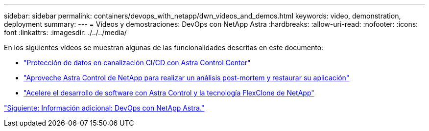 ---
sidebar: sidebar 
permalink: containers/devops_with_netapp/dwn_videos_and_demos.html 
keywords: video, demonstration, deployment 
summary:  
---
= Vídeos y demostraciones: DevOps con NetApp Astra
:hardbreaks:
:allow-uri-read: 
:nofooter: 
:icons: font
:linkattrs: 
:imagesdir: ./../../media/


En los siguientes vídeos se muestran algunas de las funcionalidades descritas en este documento:

* link:https://netapp.hosted.panopto.com/Panopto/Pages/Viewer.aspx?id=a6400379-52ff-4c8f-867f-b01200fa4a5e["Protección de datos en canalización CI/CD con Astra Control Center"]
* link:https://netapp.hosted.panopto.com/Panopto/Pages/Viewer.aspx?id=3ae8eb53-eda3-410b-99e8-b01200fa30a8["Aproveche Astra Control de NetApp para realizar un análisis post-mortem y restaurar su aplicación"]
* link:https://netapp.hosted.panopto.com/Panopto/Pages/Viewer.aspx?id=26b7ea00-9eda-4864-80ab-b01200fa13ac["Acelere el desarrollo de software con Astra Control y la tecnología FlexClone de NetApp"]


link:dwn_additional_information.html["Siguiente: Información adicional: DevOps con NetApp Astra."]
